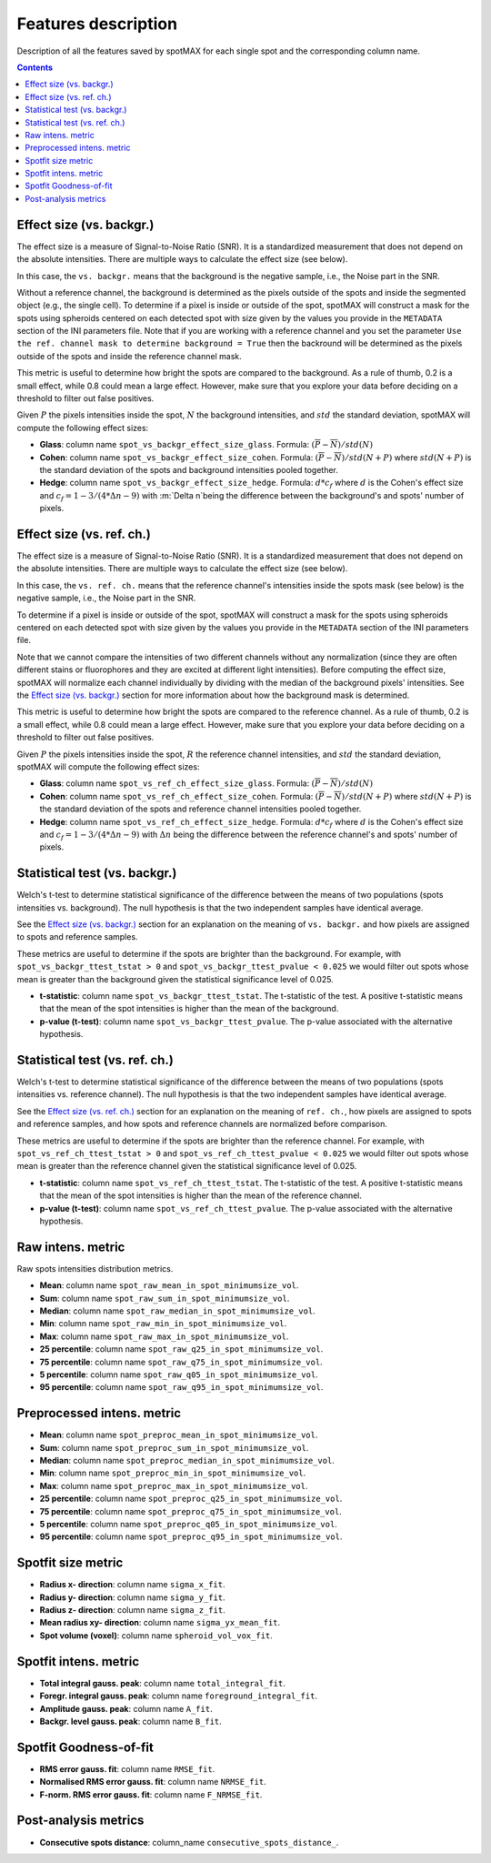 .. role:: m(math)

Features description
====================

Description of all the features saved by spotMAX for each single spot and the 
corresponding column name.

.. contents::

.. _Effect size (vs. backgr.):

Effect size (vs. backgr.)
-------------------------

The effect size is a measure of Signal-to-Noise Ratio (SNR). It is a standardized 
measurement that does not depend on the absolute intensities. There are multiple ways 
to calculate the effect size (see below). 

In this case, the ``vs. backgr.`` means that the background is the negative sample, 
i.e., the Noise part in the SNR. 

Without a reference channel, the background is determined as the pixels outside of the spots 
and inside the segmented object (e.g., the single cell). To determine if a pixel is inside 
or outside of the spot, spotMAX will construct a mask for the spots using spheroids 
centered on each detected spot with size given by the values you provide in the 
``METADATA`` section of the INI parameters file. Note that if you are working 
with a reference channel and you set the parameter 
``Use the ref. channel mask to determine background = True`` then the backround 
will be determined as the pixels outside of the spots and inside the reference 
channel mask.

This metric is useful to determine how bright the spots are compared to the 
background. As a rule of thumb, 0.2 is a small effect, while 0.8 could mean 
a large effect. However, make sure that you explore your data before deciding 
on a threshold to filter out false positives.

Given :m:`P` the pixels intensities inside the spot, :m:`N` the background 
intensities, and :m:`std` the standard deviation, spotMAX will compute the following 
effect sizes:

* **Glass**: column name ``spot_vs_backgr_effect_size_glass``. 
  Formula: :m:`(\overline{P} - \overline{N})/std(N)`

* **Cohen**: column name ``spot_vs_backgr_effect_size_cohen``. 
  Formula: :m:`(\overline{P} - \overline{N})/std(N+P)`
  where :m:`std(N+P)` is the standard deviation of the spots and background 
  intensities pooled together. 

* **Hedge**: column name ``spot_vs_backgr_effect_size_hedge``. 
  Formula: :m:`d * c_f` where :m:`d` is the Cohen's effect size and 
  :m:`c_f = 1 - 3/(4 * \Delta n - 9)` with :m:`\Delta n`being the 
  difference between the background's and spots' number of pixels. 


.. _Effect size (vs. ref. ch.):

Effect size (vs. ref. ch.)
--------------------------

The effect size is a measure of Signal-to-Noise Ratio (SNR). It is a standardized 
measurement that does not depend on the absolute intensities. There are multiple ways 
to calculate the effect size (see below). 

In this case, the ``vs. ref. ch.`` means that the reference channel's intensities 
inside the spots mask (see below) is the negative sample, i.e., the Noise part 
in the SNR. 

To determine if a pixel is inside or outside of the spot, spotMAX will construct 
a mask for the spots using spheroids centered on each detected spot with size 
given by the values you provide in the ``METADATA`` section of the INI parameters 
file.

Note that we cannot compare the intensities of two different channels without any 
normalization (since they are often different stains or fluorophores and they 
are excited at different light intensities). Before computing the effect size, 
spotMAX will normalize each channel individually by dividing with the median of 
the background pixels' intensities. See the `Effect size (vs. backgr.)`_ section  
for more information about how the background mask is determined.

This metric is useful to determine how bright the spots are compared to the 
reference channel. As a rule of thumb, 0.2 is a small effect, while 0.8 could mean 
a large effect. However, make sure that you explore your data before deciding 
on a threshold to filter out false positives.

Given :m:`P` the pixels intensities inside the spot, :m:`R` the reference channel  
intensities, and :m:`std` the standard deviation, spotMAX will compute the following 
effect sizes:

* **Glass**: column name ``spot_vs_ref_ch_effect_size_glass``. 
  Formula: :m:`(\overline{P} - \overline{N})/std(N)`

* **Cohen**: column name ``spot_vs_ref_ch_effect_size_cohen``. 
  Formula: :m:`(\overline{P} - \overline{N})/std(N+P)`
  where :m:`std(N+P)` is the standard deviation of the spots and reference channel 
  intensities pooled together.

  
* **Hedge**: column name ``spot_vs_ref_ch_effect_size_hedge``. 
  Formula: :m:`d * c_f` where :m:`d` is the Cohen's effect size and 
  :m:`c_f = 1 - 3/(4 * \Delta n - 9)` with :m:`\Delta n` being the 
  difference between the reference channel's and spots' number of pixels. 

Statistical test (vs. backgr.)
------------------------------

Welch's t-test to determine statistical significance of the difference between 
the means of two populations (spots intensities vs. background). 
The null hypothesis is that the two independent samples have identical average.

See the `Effect size (vs. backgr.)`_ section for an explanation on the meaning  
of ``vs. backgr.`` and how pixels are assigned to spots and reference 
samples.

These metrics are useful to determine if the spots are brighter than the background. 
For example, with ``spot_vs_backgr_ttest_tstat > 0`` and 
``spot_vs_backgr_ttest_pvalue < 0.025`` we would filter out spots whose mean is 
greater than the background given the statistical significance level of 0.025.

* **t-statistic**: column name ``spot_vs_backgr_ttest_tstat``. The t-statistic of 
  the test. A positive t-statistic means that the mean of the spot intensities is 
  higher than the mean of the background.
* **p-value (t-test)**: column name ``spot_vs_backgr_ttest_pvalue``. The p-value 
  associated with the alternative hypothesis.


Statistical test (vs. ref. ch.)
-------------------------------

Welch's t-test to determine statistical significance of the difference between 
the means of two populations (spots intensities vs. reference channel). 
The null hypothesis is that the two independent samples have identical average.

See the `Effect size (vs. ref. ch.)`_ section for an explanation on the meaning  
of ``ref. ch.``, how pixels are assigned to spots and reference 
samples, and how spots and reference channels are normalized before comparison.

These metrics are useful to determine if the spots are brighter than the reference channel. 
For example, with ``spot_vs_ref_ch_ttest_tstat > 0`` and 
``spot_vs_ref_ch_ttest_pvalue < 0.025`` we would filter out spots whose mean is 
greater than the reference channel given the statistical significance level of 0.025.

* **t-statistic**: column name ``spot_vs_ref_ch_ttest_tstat``. The t-statistic of 
  the test. A positive t-statistic means that the mean of the spot intensities is 
  higher than the mean of the reference channel.
* **p-value (t-test)**: column name ``spot_vs_ref_ch_ttest_pvalue``. The p-value 
  associated with the alternative hypothesis.


Raw intens. metric
------------------

Raw spots intensities distribution metrics.

* **Mean**: column name ``spot_raw_mean_in_spot_minimumsize_vol``.
* **Sum**: column name ``spot_raw_sum_in_spot_minimumsize_vol``.
* **Median**: column name ``spot_raw_median_in_spot_minimumsize_vol``.
* **Min**: column name ``spot_raw_min_in_spot_minimumsize_vol``.
* **Max**: column name ``spot_raw_max_in_spot_minimumsize_vol``.
* **25 percentile**: column name ``spot_raw_q25_in_spot_minimumsize_vol``.
* **75 percentile**: column name ``spot_raw_q75_in_spot_minimumsize_vol``.
* **5 percentile**: column name ``spot_raw_q05_in_spot_minimumsize_vol``.
* **95 percentile**: column name ``spot_raw_q95_in_spot_minimumsize_vol``.


Preprocessed intens. metric
---------------------------
* **Mean**: column name ``spot_preproc_mean_in_spot_minimumsize_vol``.
* **Sum**: column name ``spot_preproc_sum_in_spot_minimumsize_vol``.
* **Median**: column name ``spot_preproc_median_in_spot_minimumsize_vol``.
* **Min**: column name ``spot_preproc_min_in_spot_minimumsize_vol``.
* **Max**: column name ``spot_preproc_max_in_spot_minimumsize_vol``.
* **25 percentile**: column name ``spot_preproc_q25_in_spot_minimumsize_vol``.
* **75 percentile**: column name ``spot_preproc_q75_in_spot_minimumsize_vol``.
* **5 percentile**: column name ``spot_preproc_q05_in_spot_minimumsize_vol``.
* **95 percentile**: column name ``spot_preproc_q95_in_spot_minimumsize_vol``.


Spotfit size metric
-------------------
* **Radius x- direction**: column name ``sigma_x_fit``.
* **Radius y- direction**: column name ``sigma_y_fit``.
* **Radius z- direction**: column name ``sigma_z_fit``.
* **Mean radius xy- direction**: column name ``sigma_yx_mean_fit``.
* **Spot volume (voxel)**: column name ``spheroid_vol_vox_fit``.


Spotfit intens. metric
----------------------
* **Total integral gauss. peak**: column name ``total_integral_fit``.
* **Foregr. integral gauss. peak**: column name ``foreground_integral_fit``.
* **Amplitude gauss. peak**: column name ``A_fit``.
* **Backgr. level gauss. peak**: column name ``B_fit``.


Spotfit Goodness-of-fit
-----------------------
* **RMS error gauss. fit**: column name ``RMSE_fit``.
* **Normalised RMS error gauss. fit**: column name ``NRMSE_fit``.
* **F-norm. RMS error gauss. fit**: column name ``F_NRMSE_fit``.

Post-analysis metrics
---------------------

* **Consecutive spots distance**: column_name ``consecutive_spots_distance_``.